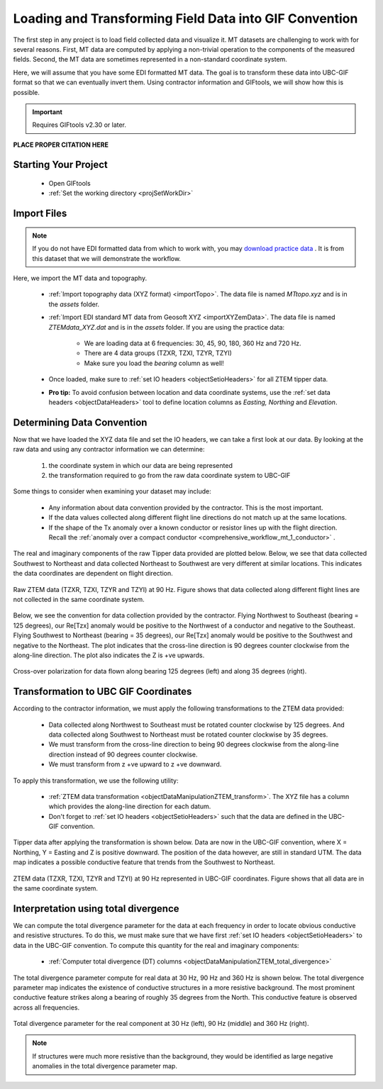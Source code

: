 .. _comprehensive_workflow_mt_2:


Loading and Transforming Field Data into GIF Convention
=======================================================

The first step in any project is to load field collected data and visualize it. MT datasets are challenging to work with for several reasons. First, MT data are computed by applying a non-trivial operation to the components of the measured fields. Second, the MT data are sometimes represented in a non-standard coordinate system.

Here, we will assume that you have some EDI formatted MT data. The goal is to transform these data into UBC-GIF format so that we can eventually invert them. Using contractor information and GIFtools, we will show how this is possible.

.. important:: Requires GIFtools v2.30 or later.

**PLACE PROPER CITATION HERE**

Starting Your Project
---------------------

    - Open GIFtools
    - :ref:`Set the working directory <projSetWorkDir>`


Import Files
------------

.. note:: If you do not have EDI formatted data from which to work with, you may `download practice data <https://github.com/ubcgif/GIFtoolsCookbook/raw/master/assets/comprehensive_tutorial_mt.zip>`_ . It is from this dataset that we will demonstrate the workflow.

Here, we import the MT data and topography.

    - :ref:`Import topography data (XYZ format) <importTopo>`. The data file is named *MTtopo.xyz* and is in the *assets* folder.

    - :ref:`Import EDI standard MT data from Geosoft XYZ <importXYZemData>`. The data file is named *ZTEMdata_XYZ.dat* and is in the *assets* folder. If you are using the practice data:

        - We are loading data at 6 frequencies: 30, 45, 90, 180, 360 Hz and 720 Hz.
        - There are 4 data groups (TZXR, TZXI, TZYR, TZYI)
        - Make sure you load the *bearing* column as well!

    - Once loaded, make sure to :ref:`set IO headers <objectSetioHeaders>` for all ZTEM tipper data.

    - **Pro tip:** To avoid confusion between location and data coordinate systems, use the :ref:`set data headers <objectDataHeaders>` tool to define location columns as *Easting, Northing* and *Elevation*.



Determining Data Convention
---------------------------

Now that we have loaded the XYZ data file and set the IO headers, we can take a first look at our data. By looking at the raw data and using any contractor information we can determine:

    1) the coordinate system in which our data are being represented
    2) the transformation required to go from the raw data coordinate system to UBC-GIF

Some things to consider when examining your dataset may include:

    - Any information about data convention provided by the contractor. This is the most important.
    - If the data values collected along different flight line directions do not match up at the same locations.
    - If the shape of the Tx anomaly over a known conductor or resistor lines up with the flight direction. Recall the :ref:`anomaly over a compact conductor <comprehensive_workflow_mt_1_conductor>` .

The real and imaginary components of the raw Tipper data provided are plotted below. Below, we see that data collected Southwest to Northeast and data collected Northeast to Southwest are very different at similar locations. This indicates the data coordinates are dependent on flight direction.


.. figure:: images/ZTEM_raw_data.png
    :align: center
    :width: 700

    Raw ZTEM data (TZXR, TZXI, TZYR and TZYI) at 90 Hz. Figure shows that data collected along different flight lines are not collected in the same coordinate system.

Below, we see the convention for data collection provided by the contractor. Flying Northwest to Southeast (bearing = 125 degrees), our Re[Tzx] anomaly would be positive to the Northwest of a conductor and negative to the Southeast. Flying Southwest to Northeast (bearing = 35 degrees), our Re[Tzx] anomaly would be positive to the Southwest and negative to the Northeast. The plot indicates that the cross-line direction is 90 degrees counter clockwise from the along-line direction. The plot also indicates the Z is +ve upwards.


.. figure:: images/ZTEM_contractor_convention.png
    :align: center
    :width: 500

    Cross-over polarization for data flown along bearing 125 degrees (left) and along 35 degrees (right).


Transformation to UBC GIF Coordinates
-------------------------------------

According to the contractor information, we must apply the following transformations to the ZTEM data provided:

    - Data collected along Northwest to Southeast must be rotated counter clockwise by 125 degrees. And data collected along Southwest to Northeast must be rotated counter clockwise by 35 degrees.
    - We must transform from the cross-line direction to being 90 degrees clockwise from the along-line direction instead of 90 degrees counter clockwise.
    - We must transform from z +ve upward to z +ve downward.

To apply this transformation, we use the following utility:

    - :ref:`ZTEM data transformation <objectDataManipulationZTEM_transform>`. The XYZ file has a column which provides the along-line direction for each datum.
    - Don't forget to :ref:`set IO headers <objectSetioHeaders>` such that the data are defined in the UBC-GIF convention.

Tipper data after applying the transformation is shown below. Data are now in the UBC-GIF convention, where X = Northing, Y = Easting and Z is positive downward. The position of the data however, are still in standard UTM. The data map indicates a possible conductive feature that trends from the Southwest to Northeast.


.. figure:: images/ZTEM_rotated_data.png
    :align: center
    :width: 700

    ZTEM data (TZXR, TZXI, TZYR and TZYI) at 90 Hz represented in UBC-GIF coordinates. Figure shows that all data are in the same coordinate system.


Interpretation using total divergence
-------------------------------------

We can compute the total divergence parameter for the data at each frequency in order to locate obvious conductive and resistive structures. To do this, we must make sure that we have first :ref:`set IO headers <objectSetioHeaders>` to data in the UBC-GIF convention. To compute this quantity for the real and imaginary components:

    - :ref:`Computer total divergence (DT) columns <objectDataManipulationZTEM_total_divergence>`

The total divergence parameter compute for real data at 30 Hz, 90 Hz and 360 Hz is shown below. The total divergence parameter map indicates the existence of conductive structures in a more resistive background. The most prominent conductive feature strikes along a bearing of roughly 35 degrees from the North. This conductive feature is observed across all frequencies.

.. figure:: images/ZTEM_DT_data.png
    :align: center
    :width: 700

    Total divergence parameter for the real component at 30 Hz (left), 90 Hz (middle) and 360 Hz (right).


.. note:: If structures were much more resistive than the background, they would be identified as large negative anomalies in the total divergence parameter map.



